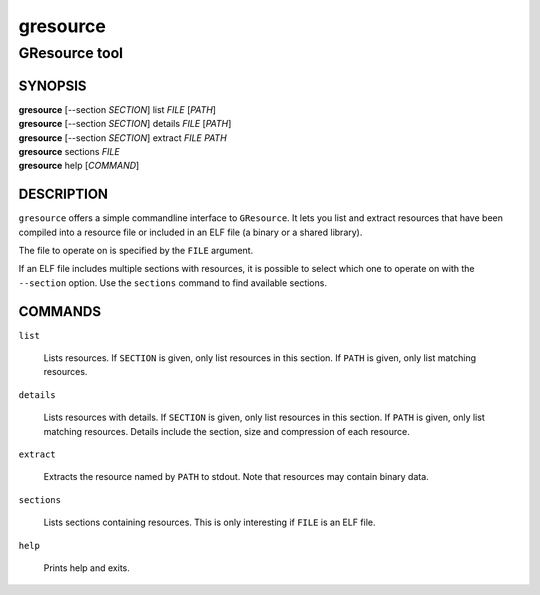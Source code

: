 .. _gresource(1):
.. meta::
   :copyright: Copyright 2012 Red Hat, Inc.
   :license: LGPL-2.1-or-later
..
   This has to be duplicated from above to make it machine-readable by `reuse`:
   SPDX-FileCopyrightText: 2012 Red Hat, Inc.
   SPDX-License-Identifier: LGPL-2.1-or-later

=========
gresource
=========

--------------
GResource tool
--------------

SYNOPSIS
--------

|  **gresource** [--section *SECTION*] list *FILE* [*PATH*]
|  **gresource** [--section *SECTION*] details *FILE* [*PATH*]
|  **gresource** [--section *SECTION*] extract *FILE* *PATH*
|  **gresource** sections *FILE*
|  **gresource** help [*COMMAND*]

DESCRIPTION
-----------

``gresource`` offers a simple commandline interface to ``GResource``. It lets
you list and extract resources that have been compiled into a resource file or
included in an ELF file (a binary or a shared library).

The file to operate on is specified by the ``FILE`` argument.

If an ELF file includes multiple sections with resources, it is possible to
select which one to operate on with the ``--section`` option. Use the
``sections`` command to find available sections.

COMMANDS
--------

``list``

  Lists resources. If ``SECTION`` is given, only list resources in this section.
  If ``PATH`` is given, only list matching resources.

``details``

  Lists resources with details. If ``SECTION`` is given, only list resources in
  this section. If ``PATH`` is given, only list matching resources. Details
  include the section, size and compression of each resource.

``extract``

  Extracts the resource named by ``PATH`` to stdout. Note that resources may
  contain binary data.

``sections``

  Lists sections containing resources. This is only interesting if ``FILE`` is
  an ELF file.

``help``

  Prints help and exits.